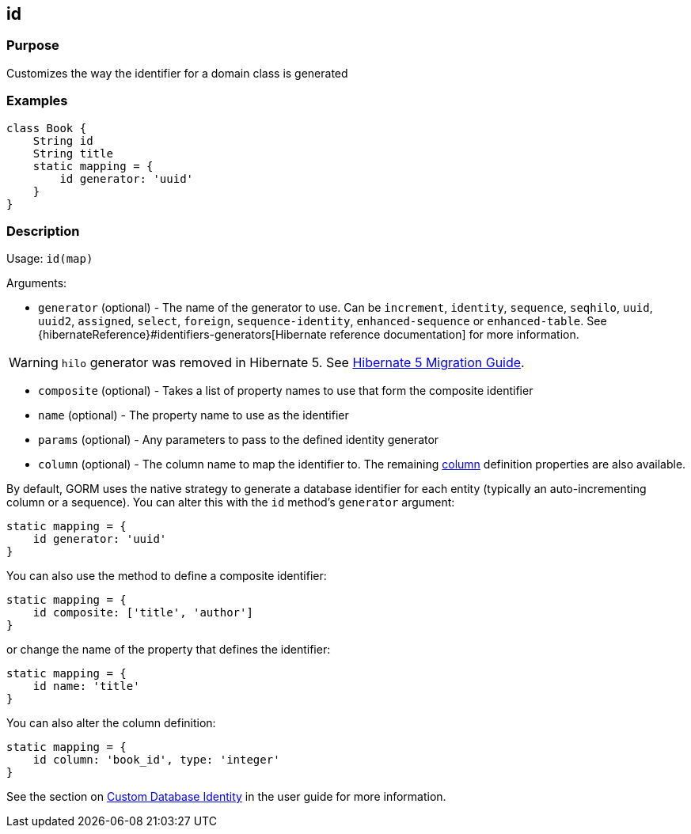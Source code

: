 == id


=== Purpose


Customizes the way the identifier for a domain class is generated


=== Examples


[source,groovy]
----
class Book {
    String id
    String title
    static mapping = {
        id generator: 'uuid'
    }
}
----


=== Description


Usage: `id(map)`

Arguments:

* `generator` (optional) - The name of the generator to use. Can be `increment`, `identity`, `sequence`, `seqhilo`, `uuid`, `uuid2`, `assigned`, `select`, `foreign`, `sequence-identity`, `enhanced-sequence` or `enhanced-table`. See {hibernateReference}#identifiers-generators[Hibernate reference documentation] for more information.

WARNING: `hilo` generator was removed in Hibernate 5. See https://github.com/hibernate/hibernate-orm/blob/5.0/migration-guide.adoc[Hibernate 5 Migration Guide].

* `composite` (optional) - Takes a list of property names to use that form the composite identifier
* `name` (optional) - The property name to use as the identifier
* `params` (optional) - Any parameters to pass to the defined identity generator
* `column` (optional) - The column name to map the identifier to. The remaining link:column.html[column] definition properties are also available.

By default, GORM uses the native strategy to generate a database identifier for each entity (typically an auto-incrementing column or a sequence). You can alter this with the `id` method's `generator` argument:

[,groovy]
----
static mapping = {
    id generator: 'uuid'
}
----

You can also use the method to define a composite identifier:

[,groovy]
----
static mapping = {
    id composite: ['title', 'author']
}
----

or change the name of the property that defines the identifier:

[,groovy]
----
static mapping = {
    id name: 'title'
}
----

You can also alter the column definition:

[,groovy]
----
static mapping = {
    id column: 'book_id', type: 'integer'
}
----

See the section on https://gorm.grails.org/{gormVersion}/hibernate/manual/index.html#identity[Custom Database Identity] in the user guide for more information.
